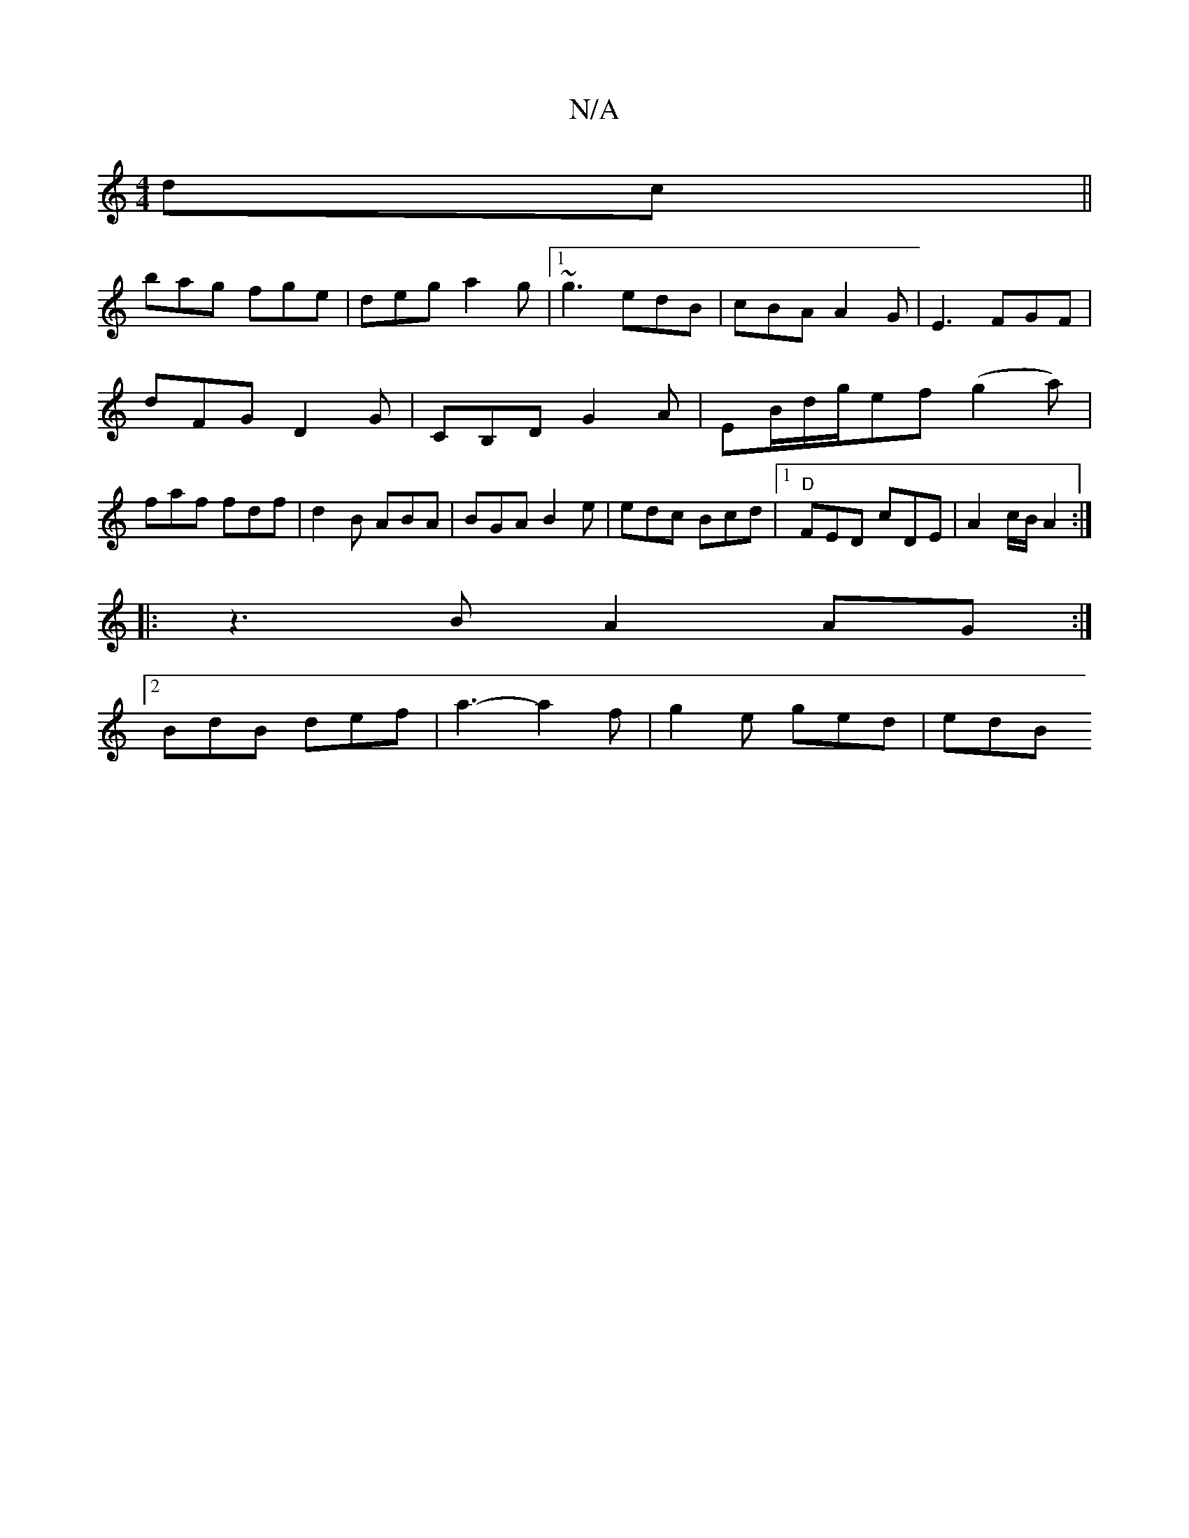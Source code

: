 X:1
T:N/A
M:4/4
R:N/A
K:Cmajor
dc||
bag fge |deg a2g|1 ~g3 edB |cBA A2G|E3 FGF|
dFG D2G|CB,D G2A | EB/d/g/ef (g2a)|
faf fdf|d2B ABA|BGA B2e|edc Bcd |1 "D"FED cDE|A2 c/B/ A2:|
|: z3 B A2 AG :|
[2 BdB def | a3- a2f | g2 e ged | edB "
